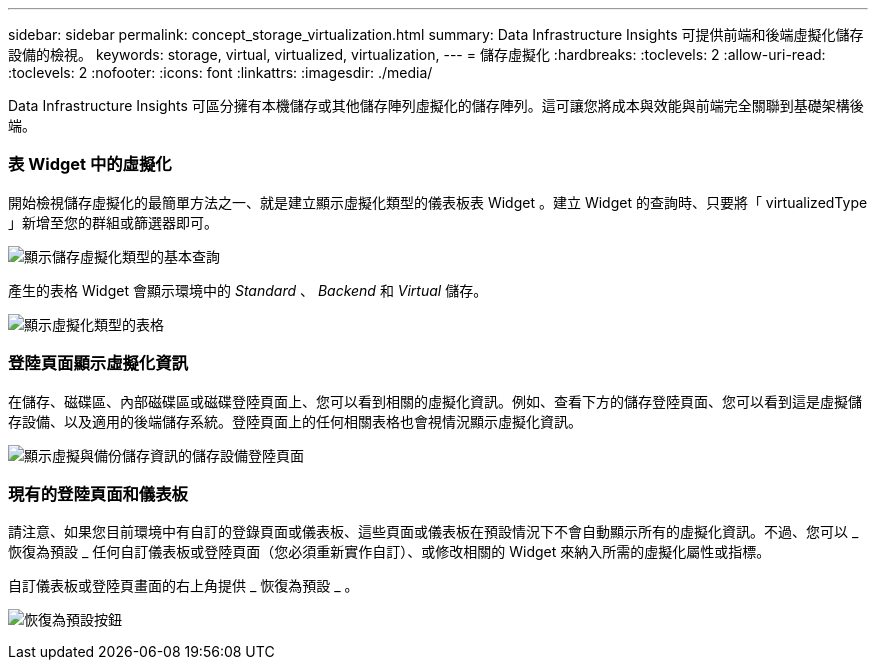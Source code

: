 ---
sidebar: sidebar 
permalink: concept_storage_virtualization.html 
summary: Data Infrastructure Insights 可提供前端和後端虛擬化儲存設備的檢視。 
keywords: storage, virtual, virtualized, virtualization, 
---
= 儲存虛擬化
:hardbreaks:
:toclevels: 2
:allow-uri-read: 
:toclevels: 2
:nofooter: 
:icons: font
:linkattrs: 
:imagesdir: ./media/


[role="lead"]
Data Infrastructure Insights 可區分擁有本機儲存或其他儲存陣列虛擬化的儲存陣列。這可讓您將成本與效能與前端完全關聯到基礎架構後端。



=== 表 Widget 中的虛擬化

開始檢視儲存虛擬化的最簡單方法之一、就是建立顯示虛擬化類型的儀表板表 Widget 。建立 Widget 的查詢時、只要將「 virtualizedType 」新增至您的群組或篩選器即可。

image:StorageVirtualization_TableWidgetSettings.png["顯示儲存虛擬化類型的基本查詢"]

產生的表格 Widget 會顯示環境中的 _Standard_ 、 _Backend_ 和 _Virtual_ 儲存。

image:StorageVirtualization_TableWidgetShowingVirtualizedTypes.png["顯示虛擬化類型的表格"]



=== 登陸頁面顯示虛擬化資訊

在儲存、磁碟區、內部磁碟區或磁碟登陸頁面上、您可以看到相關的虛擬化資訊。例如、查看下方的儲存登陸頁面、您可以看到這是虛擬儲存設備、以及適用的後端儲存系統。登陸頁面上的任何相關表格也會視情況顯示虛擬化資訊。

image:StorageVirtualization_StorageSummary.png["顯示虛擬與備份儲存資訊的儲存設備登陸頁面"]



=== 現有的登陸頁面和儀表板

請注意、如果您目前環境中有自訂的登錄頁面或儀表板、這些頁面或儀表板在預設情況下不會自動顯示所有的虛擬化資訊。不過、您可以 _ 恢復為預設 _ 任何自訂儀表板或登陸頁面（您必須重新實作自訂）、或修改相關的 Widget 來納入所需的虛擬化屬性或指標。

自訂儀表板或登陸頁畫面的右上角提供 _ 恢復為預設 _ 。

image:RevertToDefault.png["恢復為預設按鈕"]
